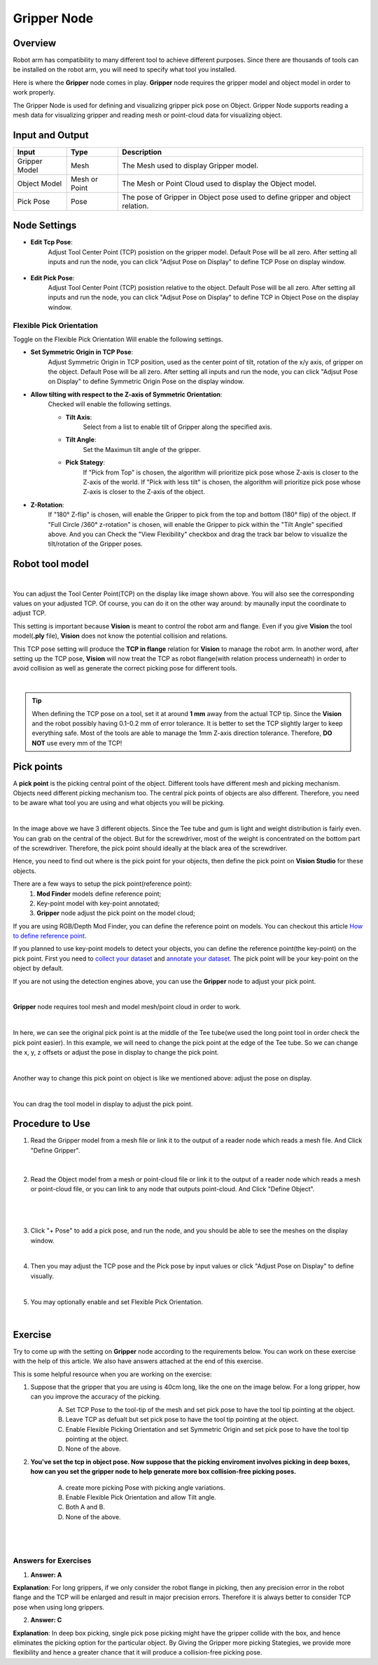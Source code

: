 Gripper Node
============

Overview
--------

Robot arm has compatibility to many different tool to achieve different purposes. 
Since there are thousands of tools can be installed on the robot arm, you will need to specify what tool you installed. 

.. image:: Images/gripper.png
    :align: center 
    
Here is where the **Gripper** node comes in play. **Gripper** node requires the gripper model and object model in order to work properly. 

The Gripper Node is used for defining and visualizing gripper pick pose on Object. 
Gripper Node supports reading a mesh data for visualizing gripper and reading mesh or point-cloud data for visualizing object.

.. image:: Images/gripper/overview.png
    :align: center 

Input and Output
----------------

+--------------------------------+-----------------+--------------------------------------------------------------------------------+
| Input                          | Type            | Description                                                                    |
+================================+=================+================================================================================+
| Gripper Model                  | Mesh            | The Mesh used to display Gripper model.                                        |
+--------------------------------+-----------------+--------------------------------------------------------------------------------+
| Object Model                   | Mesh or Point   | The Mesh or Point Cloud used to display the Object model.                      |
+--------------------------------+-----------------+--------------------------------------------------------------------------------+
| Pick Pose                      | Pose            | The pose of Gripper in Object pose used to define gripper and object relation. |
+--------------------------------+-----------------+--------------------------------------------------------------------------------+

+-------------------------+-------------------+-------------------------------------------------------------------------------------------------------------+
| Output                  | Type              | Description                                                                                                 |
+=========================+===================+=============================================================================================================+
| GripperInObjectVec      | Vec<Pose>         | The request command for the robot to determine its next operation.                                          |
+-------------------------+-------------------+-------------------------------------------------------------------------------------------------------------+
| TcpInFlange             | Pose              | The message received from the robot.                                                                        |
+-------------------------+-------------------+-------------------------------------------------------------------------------------------------------------+
| gripperData             | GripperData       | The gripper data of the node, can be used in collision avoidance node to generate collision free pick pose. |                                     |
+-------------------------+-------------------+-------------------------------------------------------------------------------------------------------------+

Node Settings
-------------

- **Edit Tcp Pose**:
    Adjust Tool Center Point (TCP) posistion on the gripper model. Default Pose will be all zero. 
    After setting all inputs and run the node, you can click "Adjsut Pose on Display" to define
    TCP Pose on display window.
        .. image:: Images/gripper/setting_1.png
        .. image:: Images/gripper/setting_1_b.png
            :scale: 50%

- **Edit Pick Pose**:
    Adjust Tool Center Point (TCP) posistion relative to the object. Default Pose will be all zero.
    After setting all inputs and run the node, you can click "Adjsut Pose on Display" to define
    TCP in Object Pose on the display window.
        .. image:: Images/gripper/setting_2.png
        .. image:: Images/gripper/setting_2_b.png
            :scale: 50%


Flexible Pick Orientation
~~~~~~~~~~~~~~~~~~~~~~~~~

Toggle on the Flexible Pick Orientation Will enable the following settings.
    .. image:: Images/gripper/setting_3.png

- **Set Symmetric Origin in TCP Pose**:
    Adjust Symmetric Origin in TCP position, used as the center point of tilt, rotation of the x/y axis, of gripper on the object. Default Pose will be all zero.
    After setting all inputs and run the node, you can click "Adjsut Pose on Display" to define
    Symmetric Origin Pose on the display window.

- **Allow tilting with respect to the Z-axis of Symmetric Orientation**:
    Checked will enable the following settings.
    
    - **Tilt Axis**:
        Select from a list to enable tilt of Gripper along the specified axis.
    - **Tilt Angle**:
        Set the Maximun tilt angle of the gripper.
    - **Pick Stategy**:
        If "Pick from Top" is chosen, the algorithm will prioritize pick pose whose Z-axis is closer to the Z-axis of the world.
        If "Pick with less tilt" is chosen, the algorithm will prioritize pick pose whose Z-axis is closer to the Z-axis of the object.
    
- **Z-Rotation**:
    If "180° Z-flip" is chosen, will enable the Gripper to pick from the top and bottom (180° flip) of the object.
    If "Full Circle /360° z-rotation" is chosen, will enable the Gripper to pick within the "Tilt Angle" specified above.
    And you can Check the "View Flexibility" checkbox and drag the track bar below to visualize the tilt/rotation of the Gripper poses.
        .. image:: Images/gripper/setting_4.png



Robot tool model
----------------

.. image:: Images/tcp.png
    :align: center
|
You can adjust the Tool Center Point(TCP) on the display like image shown above. You will also see the corresponding values on your adjusted TCP. 
Of course, you can do it on the other way around: by maunally input the coordinate to adjust TCP. 

This setting is important because **Vision** is meant to control the robot arm and flange. 
Even if you give **Vision** the tool model(**.ply** file), **Vision** does not know the potential collision and relations. 

This TCP pose setting will produce the **TCP in flange** relation for **Vision** to manage the robot arm. In another word, 
after setting up the TCP pose, **Vision** will now treat the TCP as robot flange(with relation process underneath) in order to avoid collision as well as 
generate the correct picking pose for different tools. 

.. image:: Images/grippers_comp.png
    :align: center
|

.. tip::
    When defining the TCP pose on a tool, set it at around **1 mm** away from the actual TCP tip. 
    Since the **Vision** and the robot possibly having 0.1-0.2 mm of error tolerance. 
    It is better to set the TCP slightly larger to keep everything safe. 
    Most of the tools are able to manage the 1mm Z-axis direction tolerance. Therefore, **DO NOT** use every mm of the TCP!

Pick points
-----------

A **pick point** is the picking central point of the object. 
Different tools have different mesh and picking mechanism. Objects need different picking mechanism too. 
The central pick points of objects are also different. Therefore, you need to be aware what tool you are using and what objects you will be picking. 

.. image:: Images/objects.png
    :align: center
|

In the image above we have 3 different objects. Since the Tee tube and gum is light and weight distribution is fairly even. 
You can grab on the central of the object. But for the screwdriver, most of the weight is concentrated on the bottom part of the screwdriver. 
Therefore, the pick point should ideally at the black area of the screwdriver. 

Hence, you need to find out where is the pick point for your objects, then define the pick point on **Vision Studio** for these objects.

There are a few ways to setup the pick point(reference point):
    #. **Mod Finder** models define reference point;
    #. Key-point model with key-point annotated;
    #. **Gripper** node adjust the pick point on the model cloud;

If you are using RGB/Depth Mod Finder, you can define the reference point on models. You can checkout this article `How to define reference point <https://daoai-robotics-inc-daoai-vision-user-manual.readthedocs-hosted.com/en/latest/complete-vision-guidance/detection/mod-finder/good_model.html#how-to-set-good-model-matching-parameters>`_.

If you planned to use key-point models to detect your objects, you can define the reference point(the key-point) on the pick point. 
First you need to `collect your dataset <https://daoai-robotics-inc-daoai-vision-user-manual.readthedocs-hosted.com/en/latest/deep-learning/dataset.html>`_ and `annotate your dataset <https://daoai-robotics-inc-daoai-vision-user-manual.readthedocs-hosted.com/en/latest/deep-learning/annotation/index.html>`_. 
The pick point will be your key-point on the object by default. 

If you are not using the detection engines above, you can use the **Gripper** node to adjust your pick point. 

.. image:: Images/gripper_pick_point.png
    :align: center
|

**Gripper** node requires tool mesh and model mesh/point cloud in order to work. 

.. image:: Images/default_point.png
    :align: center
|

In here, we can see the original pick point is at the middle of the Tee tube(we used the long point tool in order check the pick point easier). 
In this example, we will need to change the pick point at the edge of the Tee tube. So we can change the x, y, z offsets or adjust the pose in display to change the pick point. 

.. image:: Images/gripper_pose_values.png
    :align: center
|

Another way to change this pick point on object is like we mentioned above: adjust the pose on display.

.. image:: Images/gripper_adjust_pose.png
    :align: center
|

You can drag the tool model in display to adjust the pick point. 

Procedure to Use
----------------

1. Read the Gripper model from a mesh file or link it to the output of a reader node which reads a mesh file. And Click "Define Gripper".
    .. image:: Images/gripper/step_1.png
|

    .. image:: Images/gripper/step_1_b.png
        :align: center

2. Read the Object model from a mesh or point-cloud file or link it to the output of a reader node which reads a mesh or point-cloud file, or you can link to any node that outputs point-cloud. And Click "Define Object".
    .. image:: Images/gripper/step_2.png
|

    .. image:: Images/gripper/step_2_b.png
        :align: center

|

3. Click "+ Pose" to add a pick pose, and run the node, and you should be able to see the meshes on the display window.
    .. image:: Images/gripper/step_3.png
|

4. Then you may adjust the TCP pose and the Pick pose by input values or click "Adjust Pose on Display" to define visually.
    .. image:: Images/gripper/step_4.png
    .. image:: Images/gripper/step_4_b.png
|

5. You may optionally enable and set Flexible Pick Orientation.
    .. image:: Images/gripper/step_5.png
    .. image:: Images/gripper/step_5_c.png
        :scale: 70%
    .. image:: Images/gripper/step_5_b.png
|

Exercise
---------

Try to come up with the setting on **Gripper** node according to the requirements below. You can work on these exercise with the help of this article. We also have answers attached at the end of this exercise.

This is some helpful resource when you are working on the exercise:

1. Suppose that the gripper that you are using is 40cm long, like the one on the image below. For a long gripper, how can you improve the accuracy of the picking.
    .. image:: Images/gripper/exercise_1.png
        :scale: 70%
    
    A. Set TCP Pose to the tool-tip of the mesh and set pick pose to have the tool tip pointing at the object.
    B. Leave TCP as defualt but set pick pose to have the tool tip pointing at the object.
    C. Enable Flexible Picking Orientation and set Symmetric Origin and set pick pose to have the tool tip pointing at the object.
    D. None of the above.

2. **You've set the tcp in object pose. Now suppose that the picking enviroment involves picking in deep boxes, how can you set the gripper node to help generate more box collision-free picking poses.**

    A. create more picking Pose with picking angle variations.
    B. Enable Flexible Pick Orientation and allow Tilt angle.
    C. Both A and B.
    D. None of the above.

|
|
Answers for Exercises
~~~~~~~~~~~~~~~~~~~~~~

1. **Answer: A**
    
**Explanation**: For long grippers, if we only consider the robot flange in picking, then any precision error in the robot flange and the TCP will be enlarged and result in major precision errors.
Therefore it is always better to consider TCP pose when using long grippers.

2. **Answer: C**
    
**Explanation**: In deep box picking, single pick pose picking might have the gripper collide with the box, and hence eliminates the picking option for the particular object.
By Giving the Gripper more picking Stategies, we provide more flexibility and hence a greater chance that it will produce a collision-free picking pose. 
